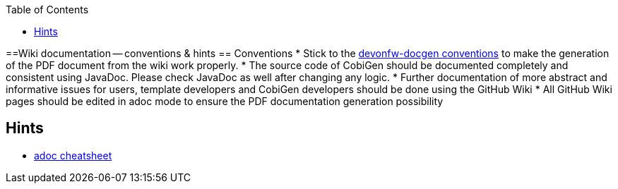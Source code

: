 :toc:
toc::[]

==Wiki documentation -- conventions & hints
== Conventions
* Stick to the https://github.com/devonfw/docgen/blob/master/documentation/usage.adoc[devonfw-docgen conventions] to make the generation of the PDF document from the wiki work properly.
* The source code of CobiGen should be documented completely and consistent using JavaDoc. Please check JavaDoc as well after changing any logic.
* Further documentation of more abstract and informative issues for users, template developers and CobiGen developers should be done using the GitHub Wiki
 * All GitHub Wiki pages should be edited in adoc mode to ensure the PDF documentation generation possibility 

== Hints
* http://powerman.name/doc/adoc-compact[adoc cheatsheet]
